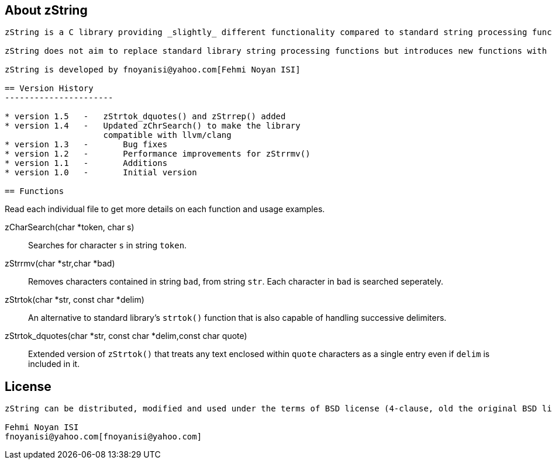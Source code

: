 == About zString
-----------------------

zString is a C library providing _slightly_ different functionality compared to standard string processing functions in C.

zString does not aim to replace standard library string processing functions but introduces new functions with different functionalities (such as `zStrtok()`)

zString is developed by fnoyanisi@yahoo.com[Fehmi Noyan ISI]

== Version History
----------------------

* version 1.5   -   zStrtok_dquotes() and zStrrep() added
* version 1.4   -   Updated zChrSearch() to make the library
                    compatible with llvm/clang
* version 1.3	-	Bug fixes
* version 1.2	-	Performance improvements for zStrrmv()
* version 1.1	-	Additions
* version 1.0	-	Initial version

== Functions 
-----------------------

Read each individual file to get more details on each function and usage examples.

zCharSearch(char *token, char s)::
Searches for character `s` in string `token`.

zStrrmv(char *str,char *bad)::
Removes characters contained in string `bad`, from string `str`. Each
character in `bad` is searched seperately. 

zStrtok(char *str, const char *delim)::
An alternative to standard library's `strtok()` function that is also capable of
handling successive delimiters.

zStrtok_dquotes(char *str, const char *delim,const char quote)::
Extended version of `zStrtok()` that treats any text enclosed within `quote`
characters as a single entry even if `delim` is included in it. 

== License
-----------------------
zString can be distributed, modified and used under the terms of BSD license (4-clause, old the original BSD license)

Fehmi Noyan ISI
fnoyanisi@yahoo.com[fnoyanisi@yahoo.com] 
